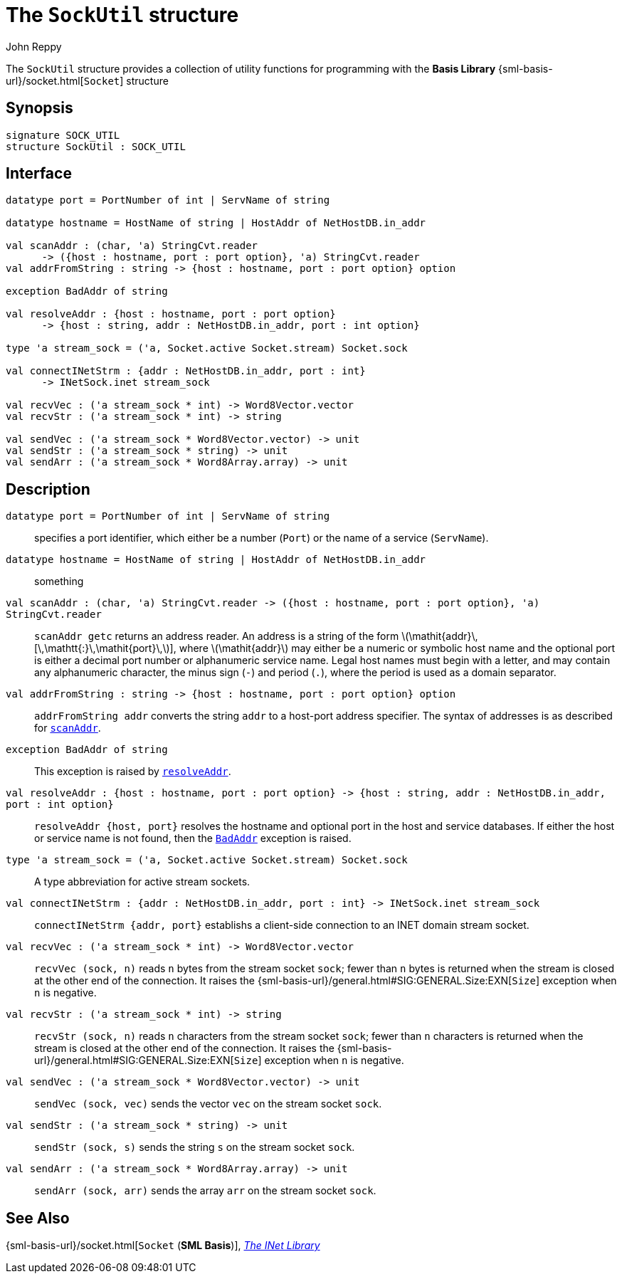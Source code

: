 = The `SockUtil` structure
:Author: John Reppy
:Date: {release-date}
:stem: latexmath
:source-highlighter: pygments
:VERSION: {smlnj-version}

The `SockUtil` structure provides a collection of utility functions for
programming with the *Basis Library*
{sml-basis-url}/socket.html[`Socket`] structure

== Synopsis

[source,sml]
------------
signature SOCK_UTIL
structure SockUtil : SOCK_UTIL
------------

== Interface

[source,sml]
------------
datatype port = PortNumber of int | ServName of string

datatype hostname = HostName of string | HostAddr of NetHostDB.in_addr

val scanAddr : (char, 'a) StringCvt.reader
      -> ({host : hostname, port : port option}, 'a) StringCvt.reader
val addrFromString : string -> {host : hostname, port : port option} option

exception BadAddr of string

val resolveAddr : {host : hostname, port : port option}
      -> {host : string, addr : NetHostDB.in_addr, port : int option}

type 'a stream_sock = ('a, Socket.active Socket.stream) Socket.sock

val connectINetStrm : {addr : NetHostDB.in_addr, port : int}
      -> INetSock.inet stream_sock

val recvVec : ('a stream_sock * int) -> Word8Vector.vector
val recvStr : ('a stream_sock * int) -> string

val sendVec : ('a stream_sock * Word8Vector.vector) -> unit
val sendStr : ('a stream_sock * string) -> unit
val sendArr : ('a stream_sock * Word8Array.array) -> unit
------------

== Description

`[.kw]#datatype# port = PortNumber [.kw]#of# int | ServName [.kw]#of# string`::
  specifies a port identifier, which either be a number (`Port`)
  or the name of a service (`ServName`).

`[.kw]#datatype# hostname = HostName [.kw]#of# string | HostAddr [.kw]#of# NetHostDB.in_addr`::
  something

[[val:scanAddr]]
`[.kw]#val# scanAddr : (char, 'a) StringCvt.reader \-> ({host : hostname, port : port option}, 'a) StringCvt.reader`::
  `scanAddr getc` returns an address reader.  An address is a string of
  the form latexmath:[\mathit{addr}\,[\,\mathtt{:}\,\mathit{port}\,]],
  where latexmath:[\mathit{addr}] may either be a numeric or symbolic host
  name and the optional port is either a decimal port number or alphanumeric service
  name. Legal host names must begin with a letter, and may contain any alphanumeric
  character, the minus sign (`-`) and period (`.`), where the period is used as a
  domain separator.

`[.kw]#val# addrFromString : string \-> {host : hostname, port : port option} option`::
  `addrFromString addr` converts the string `addr` to a host-port address specifier.
  The syntax of addresses is as described for xref:#val:scanAddr[`scanAddr`].

[[exn:BadAddr]]
`[.kw]#exception# BadAddr [.kw]#of# string`::
  This exception is raised by xref:#val:resolveAddr[`resolveAddr`].

[[val:resolveAddr]]
`[.kw]#val# resolveAddr : {host : hostname, port : port option} \-> {host : string, addr : NetHostDB.in_addr, port : int option}`::
  `resolveAddr {host, port}` resolves the hostname and optional port in the
  host and service databases.  If either the host or service name is not
  found, then the xref:#exn:BadAddr[`BadAddr`] exception is raised.

`[.kw]#type# 'a stream_sock = ('a, Socket.active Socket.stream) Socket.sock`::
  A type abbreviation for active stream sockets.

`[.kw]#val# connectINetStrm : {addr : NetHostDB.in_addr, port : int} \-> INetSock.inet stream_sock`::
  `connectINetStrm {addr, port}` establishs a client-side connection to an
  INET domain stream socket.

`[.kw]#val# recvVec : ('a stream_sock * int) \-> Word8Vector.vector`::
  `recvVec (sock, n)` reads `n` bytes from the stream socket `sock`; fewer than
  `n` bytes is returned when the stream is closed at the other end of the connection.
  It raises the {sml-basis-url}/general.html#SIG:GENERAL.Size:EXN[`Size`] exception
  when `n` is negative.

`[.kw]#val# recvStr : ('a stream_sock * int) \-> string`::
  `recvStr (sock, n)` reads `n` characters from the stream socket `sock`; fewer than
  `n` characters is returned when the stream is closed at the other end of the connection.
  It raises the {sml-basis-url}/general.html#SIG:GENERAL.Size:EXN[`Size`] exception
  when `n` is negative.

`[.kw]#val# sendVec : ('a stream_sock * Word8Vector.vector) \-> unit`::
  `sendVec (sock, vec)` sends the vector `vec` on the stream socket `sock`.

`[.kw]#val# sendStr : ('a stream_sock * string) \-> unit`::
  `sendStr (sock, s)` sends the string `s` on the stream socket `sock`.

`[.kw]#val# sendArr : ('a stream_sock * Word8Array.array) \-> unit`::
  `sendArr (sock, arr)` sends the array `arr` on the stream socket `sock`.

== See Also

{sml-basis-url}/socket.html[`Socket` (*SML Basis*)],
xref:inet-lib.adoc[__The INet Library__]
